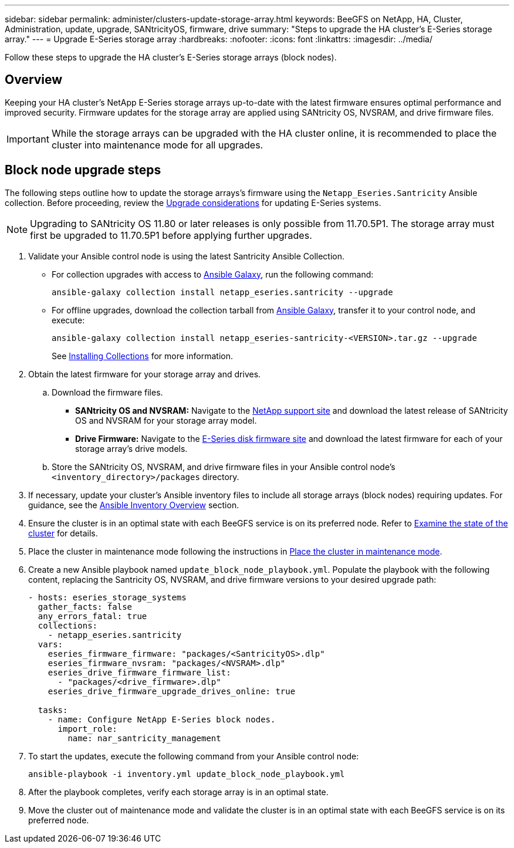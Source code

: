 ---
sidebar: sidebar
permalink: administer/clusters-update-storage-array.html
keywords: BeeGFS on NetApp, HA, Cluster, Administration, update, upgrade, SANtricityOS, firmware, drive
summary: "Steps to upgrade the HA cluster's E-Series storage array."
---
= Upgrade E-Series storage array
:hardbreaks:
:nofooter:
:icons: font
:linkattrs:
:imagesdir: ../media/


[.lead]
Follow these steps to upgrade the HA cluster's E-Series storage arrays (block nodes).

== Overview 

Keeping your HA cluster's NetApp E-Series storage arrays up-to-date with the latest firmware ensures optimal performance and improved security. Firmware updates for the storage array are applied using SANtricity OS, NVSRAM, and drive firmware files.

IMPORTANT: While the storage arrays can be upgraded with the HA cluster online, it is recommended to place the cluster into maintenance mode for all upgrades.

== Block node upgrade steps

The following steps outline how to update the storage arrays's firmware using the `Netapp_Eseries.Santricity` Ansible collection. Before proceeding, review the link:https://docs.netapp.com/us-en/e-series/upgrade-santricity/overview-upgrade-consider-task.html[Upgrade considerations^] for updating E-Series systems.

NOTE: Upgrading to SANtricity OS 11.80 or later releases is only possible from 11.70.5P1. The storage array must first be upgraded to 11.70.5P1 before applying further upgrades.

. Validate your Ansible control node is using the latest Santricity Ansible Collection.
+
* For collection upgrades with access to link:https://galaxy.ansible.com/netapp_eseries/beegfs[Ansible Galaxy^], run the following command:
+
[source,console]
----
ansible-galaxy collection install netapp_eseries.santricity --upgrade
----
+
* For offline upgrades, download the collection tarball from link:https://galaxy.ansible.com/ui/repo/published/netapp_eseries/santricity/[Ansible Galaxy^], transfer it to your control node, and execute:
+
[source,console]
----
ansible-galaxy collection install netapp_eseries-santricity-<VERSION>.tar.gz --upgrade
----
+
See link:https://docs.ansible.com/ansible/latest/collections_guide/collections_installing.html[Installing Collections^] for more information.

. Obtain the latest firmware for your storage array and drives.
.. Download the firmware files.
* *SANtricity OS and NVSRAM:* Navigate to the link:https://mysupport.netapp.com/site/products/all/details/eseries-santricityos/downloads-tab[NetApp support site^] and download the latest release of SANtricity OS and NVSRAM for your storage array model.
* *Drive Firmware:* Navigate to the link:https://mysupport.netapp.com/site/downloads/firmware/e-series-disk-firmware[E-Series disk firmware site^] and download the latest firmware for each of your storage array's drive models.
.. Store the SANtricity OS, NVSRAM, and drive firmware files in your Ansible control node's `<inventory_directory>/packages` directory.

. If necessary, update your cluster's Ansible inventory files to include all storage arrays (block nodes) requiring updates. For guidance, see the link:../custom/architectures-inventory-overview.html[Ansible Inventory Overview^] section.

. Ensure the cluster is in an optimal state with each BeeGFS service is on its preferred node. Refer to link:clusters-examine-state.html[Examine the state of the cluster^] for details.

. Place the cluster in maintenance mode following the instructions in link:clusters-maintenance-mode.html[Place the cluster in maintenance mode^].

. Create a new Ansible playbook named `update_block_node_playbook.yml`. Populate the playbook with the following content, replacing the Santricity OS, NVSRAM, and drive firmware versions to your desired upgrade path:
+
....
- hosts: eseries_storage_systems
  gather_facts: false
  any_errors_fatal: true
  collections:
    - netapp_eseries.santricity
  vars:
    eseries_firmware_firmware: "packages/<SantricityOS>.dlp"
    eseries_firmware_nvsram: "packages/<NVSRAM>.dlp"
    eseries_drive_firmware_firmware_list:
      - "packages/<drive_firmware>.dlp"
    eseries_drive_firmware_upgrade_drives_online: true

  tasks:
    - name: Configure NetApp E-Series block nodes.
      import_role:
        name: nar_santricity_management
....

. To start the updates, execute the following command from your Ansible control node:
+
----
ansible-playbook -i inventory.yml update_block_node_playbook.yml
----

. After the playbook completes, verify each storage array is in an optimal state.

. Move the cluster out of maintenance mode and validate the cluster is in an optimal state with each BeeGFS service is on its preferred node.
